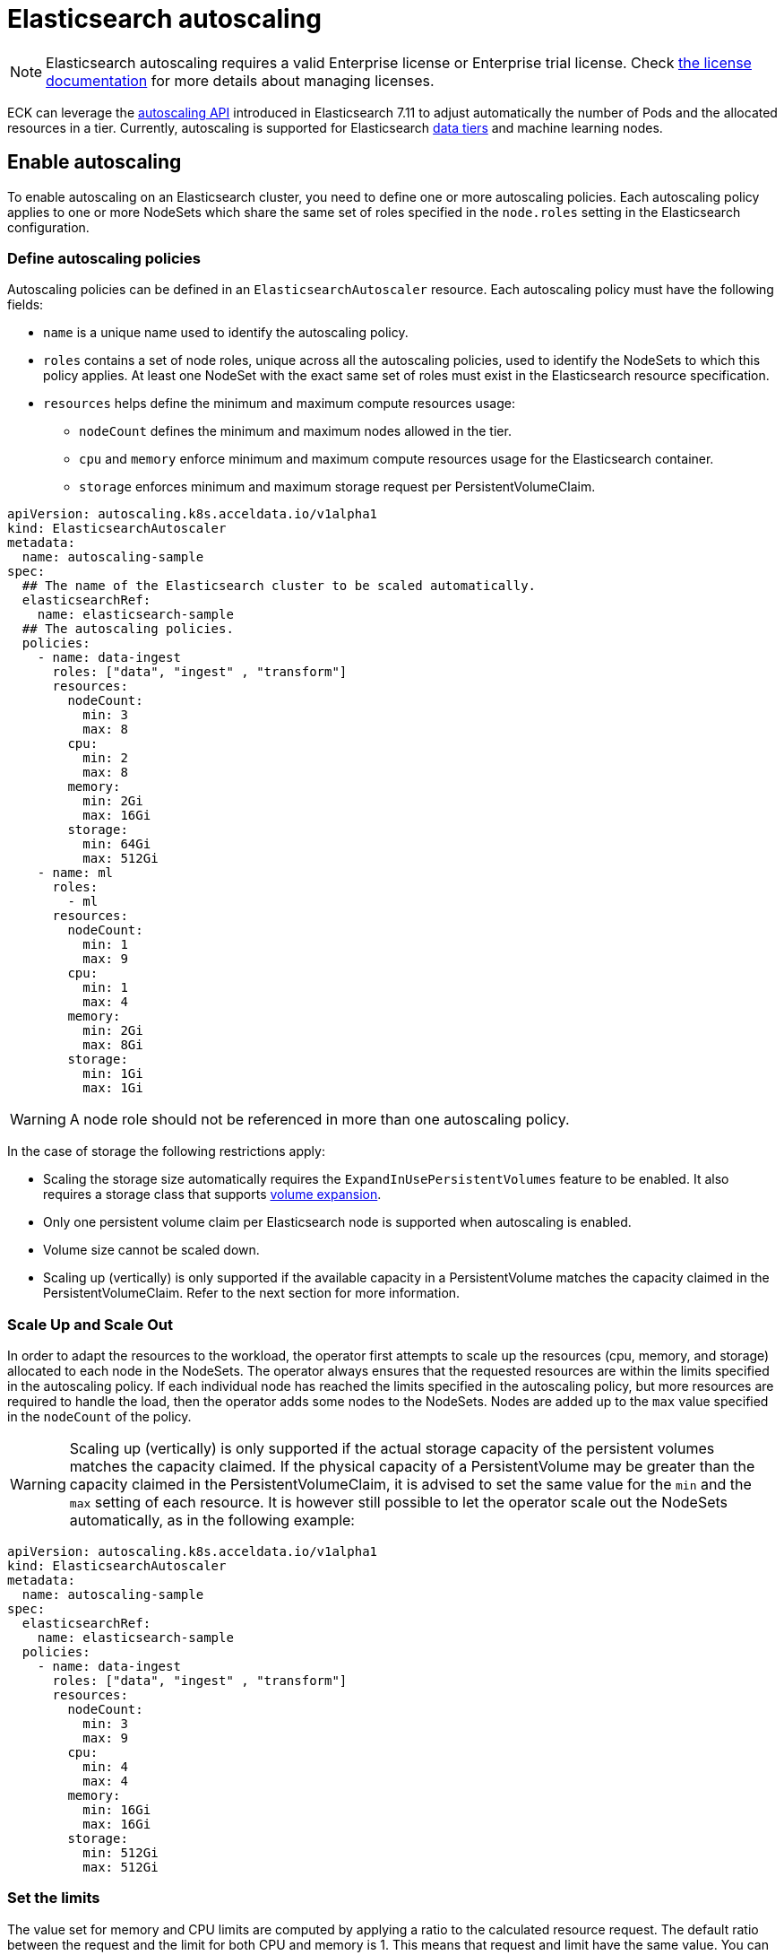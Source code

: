 :parent_page_id: elasticsearch-specification
:page_id: autoscaling
ifdef::env-github[]
****
link:https://www.elastic.co/guide/en/cloud-on-k8s/master/k8s-{parent_page_id}.html#k8s-{page_id}[View this document on the Elastic website]
****
endif::[]
[id="{p}-{page_id}"]
= Elasticsearch autoscaling

NOTE: Elasticsearch autoscaling requires a valid Enterprise license or Enterprise trial license. Check <<{p}-licensing,the license documentation>> for more details about managing licenses.

ECK can leverage the link:https://www.elastic.co/guide/en/elasticsearch/reference/current/autoscaling-apis.html[autoscaling API] introduced in Elasticsearch 7.11 to adjust automatically the number of Pods and the allocated resources in a tier. Currently, autoscaling is supported for Elasticsearch link:https://www.elastic.co/guide/en/elasticsearch/reference/current/data-tiers.html[data tiers] and machine learning nodes.

[float]
[id="{p}-enable"]
== Enable autoscaling

To enable autoscaling on an Elasticsearch cluster, you need to define one or more autoscaling policies. Each autoscaling policy applies to one or more NodeSets which share the same set of roles specified in the `node.roles` setting in the Elasticsearch configuration.

[float]
[id="{p}-{page_id}-policies"]
=== Define autoscaling policies

Autoscaling policies can be defined in an `ElasticsearchAutoscaler` resource. Each autoscaling policy must have the following fields:

* `name` is a unique name used to identify the autoscaling policy.
* `roles` contains a set of node roles, unique across all the autoscaling policies, used to identify the NodeSets to which this policy applies. At least one NodeSet with the exact same set of roles must exist in the Elasticsearch resource specification.
* `resources` helps define the minimum and maximum compute resources usage:
** `nodeCount` defines the minimum and maximum nodes allowed in the tier.
** `cpu` and `memory` enforce minimum and maximum compute resources usage for the Elasticsearch container.
** `storage` enforces minimum and maximum storage request per PersistentVolumeClaim.

[source,yaml]
----
apiVersion: autoscaling.k8s.acceldata.io/v1alpha1
kind: ElasticsearchAutoscaler
metadata:
  name: autoscaling-sample
spec:
  ## The name of the Elasticsearch cluster to be scaled automatically.
  elasticsearchRef:
    name: elasticsearch-sample
  ## The autoscaling policies.
  policies:
    - name: data-ingest
      roles: ["data", "ingest" , "transform"]
      resources:
        nodeCount:
          min: 3
          max: 8
        cpu:
          min: 2
          max: 8
        memory:
          min: 2Gi
          max: 16Gi
        storage:
          min: 64Gi
          max: 512Gi
    - name: ml
      roles:
        - ml
      resources:
        nodeCount:
          min: 1
          max: 9
        cpu:
          min: 1
          max: 4
        memory:
          min: 2Gi
          max: 8Gi
        storage:
          min: 1Gi
          max: 1Gi
----

WARNING: A node role should not be referenced in more than one autoscaling policy.

In the case of storage the following restrictions apply:

- Scaling the storage size automatically requires the `ExpandInUsePersistentVolumes` feature to be enabled. It also requires a storage class that supports link:https://kubernetes.io/blog/2018/07/12/resizing-persistent-volumes-using-kubernetes/[volume expansion].
- Only one persistent volume claim per Elasticsearch node is supported when autoscaling is enabled.
- Volume size cannot be scaled down.
- Scaling up (vertically) is only supported if the available capacity in a PersistentVolume matches the capacity claimed in the PersistentVolumeClaim. Refer to the next section for more information.

[float]
[id="{p}-{page_id}-algorithm"]
=== Scale Up and Scale Out

In order to adapt the resources to the workload, the operator first attempts to scale up the resources (cpu, memory, and storage) allocated to each node in the NodeSets. The operator always ensures that the requested resources are within the limits specified in the autoscaling policy.
If each individual node has reached the limits specified in the autoscaling policy, but more resources are required to handle the load, then the operator adds some nodes to the NodeSets. Nodes are added up to the `max` value specified in the `nodeCount` of the policy.

WARNING: Scaling up (vertically) is only supported if the actual storage capacity of the persistent volumes matches the capacity claimed. If the physical capacity of a PersistentVolume may be greater than the capacity claimed in the PersistentVolumeClaim, it is advised to set the same value for the `min` and the `max` setting of each resource. It is however still possible to let the operator scale out the NodeSets automatically, as in the following example:

[source,yaml]
----
apiVersion: autoscaling.k8s.acceldata.io/v1alpha1
kind: ElasticsearchAutoscaler
metadata:
  name: autoscaling-sample
spec:
  elasticsearchRef:
    name: elasticsearch-sample
  policies:
    - name: data-ingest
      roles: ["data", "ingest" , "transform"]
      resources:
        nodeCount:
          min: 3
          max: 9
        cpu:
          min: 4
          max: 4
        memory:
          min: 16Gi
          max: 16Gi
        storage:
          min: 512Gi
          max: 512Gi
----


[float]
[id="{p}-{page_id}-resources"]
=== Set the limits

The value set for memory and CPU limits are computed by applying a ratio to the calculated resource request. The default ratio between the request and the limit for both CPU and memory is 1. This means that request and limit have the same value. You can change the default ratio between the request and the limit for both the CPU and memory ranges by using the `requestsToLimitsRatio` field.

For example, you can set a CPU limit to twice the value of the request, as follows:

[source,yaml]
----
apiVersion: autoscaling.k8s.acceldata.io/v1alpha1
kind: ElasticsearchAutoscaler
metadata:
  name: autoscaling-sample
spec:
  elasticsearchRef:
    name: elasticsearch-sample
  policies:
    - name: data-ingest
      roles: ["data", "ingest" , "transform"]
      resources:
        nodeCount:
          min: 2
          max: 5
        cpu:
          min: 1
          max: 2
          requestsToLimitsRatio: 2
        memory:
          min: 2Gi
          max: 6Gi
        storage:
          min: 512Gi
          max: 512Gi
----

You can find link:{eck_github}/blob/{eck_release_branch}/config/recipes/autoscaling/elasticsearch.yaml[a complete example in the ECK GitHub repository] which will also show you how to fine-tune the link:https://www.elastic.co/guide/en/elasticsearch/reference/current/autoscaling-deciders.html[autoscaling deciders].

[float]
[id="{p}-{page_id}-polling-interval"]
=== Change the polling interval

The Elasticsearch autoscaling capacity endpoint is polled every minute by the operator. This interval duration can be controlled using the `pollingPeriod` field in the autoscaling specification:

[source,yaml]
----
apiVersion: autoscaling.k8s.acceldata.io/v1alpha1
kind: ElasticsearchAutoscaler
metadata:
  name: autoscaling-sample
spec:
  pollingPeriod: "42s"
  elasticsearchRef:
    name: elasticsearch-sample
  policies:
    - name: data-ingest
      roles: ["data", "ingest" , "transform"]
      resources:
        nodeCount:
          min: 2
          max: 5
        cpu:
          min: 1
          max: 2
        memory:
          min: 2Gi
          max: 6Gi
        storage:
          min: 512Gi
          max: 512Gi
----

[float]
[id="{p}-monitoring"]
== Monitoring

[float]
[id="{p}-{page_id}-status"]
=== Autoscaling status

In addition to the logs generated by the operator, an autoscaling status is maintained in the `ElasticsearchAutoscaler` resource. This status holds several `Conditions` to summarize the health and the status of the autoscaling mechanism. For example, dedicated `Conditions` may report if the controller cannot connect to the Elasticsearch cluster, or if a resource limit has been reached:

[source,sh,subs="attributes,+macros"]
----
kubectl get elasticsearchautoscaler autoscaling-sample \
    -o jsonpath='{ .status.conditions }' | jq
----

[source,json]
----
[
 {
   "lastTransitionTime": "2022-09-09T08:07:10Z",
   "message": "Limit reached for policies data-ingest",
   "status": "True",
   "type": "Limited"
 },
  {
   "lastTransitionTime": "2022-09-09T07:55:08Z",
   "status": "True",
   "type": "Active"
 },
 {
   "lastTransitionTime": "2022-09-09T08:07:10Z",
   "status": "True",
   "type": "Healthy"
 },
 {
   "lastTransitionTime": "2022-09-09T07:56:22Z",
   "message": "Elasticsearch is available",
   "status": "True",
   "type": "Online"
 }
]
----

[float]
[id="{p}-{page_id}-expected-resources"]
=== Expected resources

The autoscaler status also contains a `policies` section which describes the expected resources for each NodeSet managed by an autoscaling policy.

[source,sh,subs="attributes,+macros"]
----
kubectl get elasticsearchautoscaler.autoscaling.k8s.acceldata.io/autoscaling-sample \
    -o jsonpath='{ .status.policies }' | jq
----

[source,json]
----
[
  {
    "lastModificationTime": "2022-10-05T05:47:13Z",
    "name": "data-ingest",
    "nodeSets": [
      {
        "name": "nodeset-1",
        "nodeCount": 2
      }
    ],
    "resources": {
      "limits": {
        "cpu": "1",
        "memory": "2Gi"
      },
      "requests": {
        "cpu": "500m",
        "memory": "2Gi",
        "storage": "1Gi"
      }
    }
  }
]
----

[float]
[id="{p}-events"]
=== Events

Important events are also reported through Kubernetes events, for example when the maximum autoscaling size limit is reached:

[source,sh]
----
> kubectl get events

40m  Warning  HorizontalScalingLimitReached  elasticsearch/sample   Can't provide total required storage 32588740338, max number of nodes is 5, requires 6 nodes
----

[float]
[id="{p}-disable"]
== Disable autoscaling

You can disable autoscaling at any time by deleting the `ElasticsearchAutoscaler` resource. For machine learning the following settings are not automatically reset:

- `xpack.ml.max_ml_node_size`
- `xpack.ml.max_lazy_ml_nodes`
- `xpack.ml.use_auto_machine_memory_percent`

You should adjust those settings manually to match the size of your deployment when you disable autoscaling.
